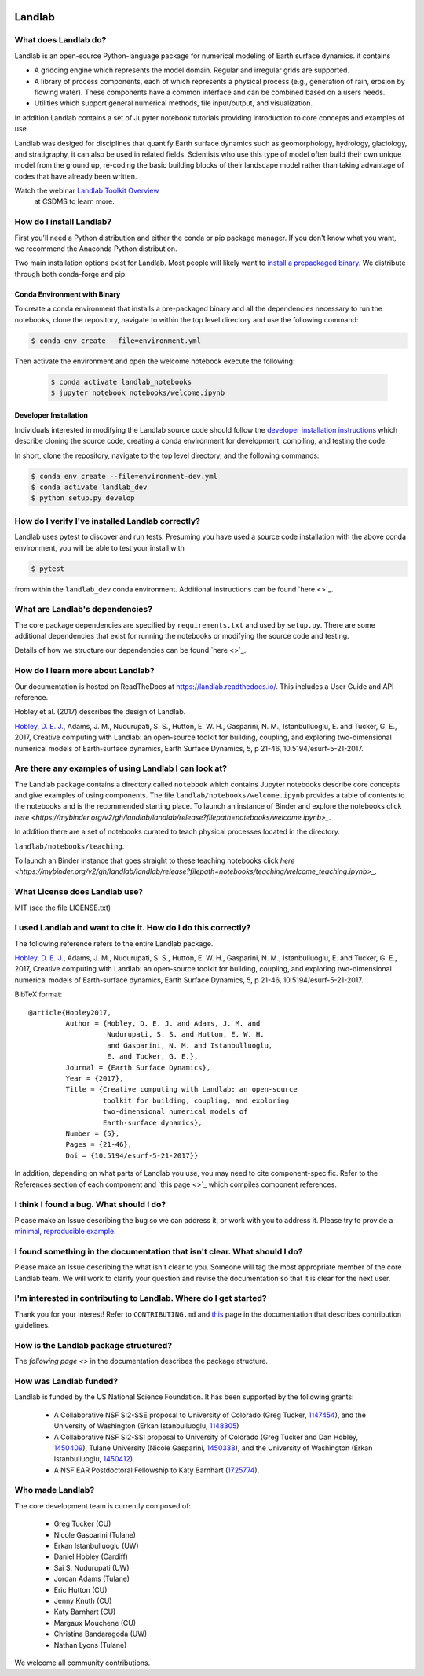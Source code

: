 .. image:: https://zenodo.org/badge/DOI/10.5281/zenodo.154179.svg
   :target: https://doi.org/10.5281/zenodo.154179

.. image:: https://readthedocs.org/projects/landlab/badge/?version=latest
    :target: https://readthedocs.org/projects/landlab/?badge=latest

.. image:: https://travis-ci.org/landlab/landlab.svg?branch=master
    :target: https://travis-ci.org/landlab/landlab

.. image:: https://coveralls.io/repos/landlab/landlab/badge.png
    :target: https://coveralls.io/r/landlab/landlab

.. image:: https://ci.appveyor.com/api/projects/status/6u0bj0pggxrmf7s1/branch/master?svg=true
    :target: https://ci.appveyor.com/project/mcflugen/landlab/branch/master

.. image:: https://landscape.io/github/landlab/landlab/master/landscape.svg
    :target: https://landscape.io/github/landlab/landlab/master

.. image:: https://mybinder.org/badge_logo.svg
 :target: https://mybinder.org/v2/gh/landlab/landlab/release?filepath=notebooks/welcome.ipynb

=======
Landlab
=======

What does Landlab do?
---------------------

Landlab is an open-source Python-language package for numerical modeling of
Earth surface dynamics. it contains

* A gridding engine which represents the model domain. Regular and irregular
  grids are supported.
* A library of process components, each of which represents a physical process
  (e.g., generation of rain, erosion by flowing water). These components have
  a common interface and can be combined based on a users needs.
* Utilities which support general numerical methods, file input/output, and
  visualization.

In addition Landlab contains a set of Jupyter notebook tutorials providing
introduction to core concepts and examples of use.

Landlab was desiged for disciplines that quantify Earth surface dynamics such
as geomorphology, hydrology, glaciology, and stratigraphy, it can also be used
in related fields. Scientists who use this type of model often build
their own unique model from the ground up, re-coding the basic building blocks
of their landscape model rather than taking advantage of codes that have
already been written.

Watch the webinar `Landlab Toolkit Overview <https://csdms.colorado.edu/wiki/Presenters-0407>`_
 at CSDMS to learn more.

How do I install Landlab?
-------------------------

First you'll need a Python distribution and either the conda or pip package
manager. If you don't know what you want, we recommend the Anaconda Python
distribution.

Two main installation options exist for Landlab. Most people will likely want
to
`install a prepackaged binary <https://landlab.readthedocs.io/en/latest/install/index.html>`_.
We distribute through both conda-forge and pip.

Conda Environment with Binary
`````````````````````````````

To create a conda environment that installs a pre-packaged binary and all the
dependencies necessary to run the notebooks, clone the repository, navigate to
within the top level directory and use the following command:

.. code-block:: bash

    $ conda env create --file=environment.yml

Then activate the environment and open the welcome notebook execute the
following:

  .. code-block:: bash

      $ conda activate landlab_notebooks
      $ jupyter notebook notebooks/welcome.ipynb

Developer Installation
``````````````````````

Individuals interested in modifying the Landlab source code should follow the
`developer installation instructions <https://landlab.readthedocs.io/en/latest/development/install/index.html>`_
which describe cloning the source code, creating a conda environment for
development, compiling, and testing the code.

In short, clone the repository, navigate to the top level directory, and
the following commands:

.. code-block:: bash

    $ conda env create --file=environment-dev.yml
    $ conda activate landlab_dev
    $ python setup.py develop

How do I verify I've installed Landlab correctly?
-------------------------------------------------

Landlab uses pytest to discover and run tests. Presuming you have used a source
code installation with the above conda environment, you will be able to test
your install with

.. code-block::

    $ pytest

from within the ``landlab_dev`` conda environment. Additional instructions
can be found `here <>`_.

What are Landlab's dependencies?
--------------------------------

The core package dependencies are specified by ``requirements.txt`` and used
by ``setup.py``. There are some additional dependencies that exist for
running the notebooks or modifying the source code and testing.

Details of how we structure our dependencies can be found `here <>`_.

How do I learn more about Landlab?
----------------------------------

Our documentation is hosted on ReadTheDocs at https://landlab.readthedocs.io/.
This includes a User Guide and API reference.

Hobley et al. (2017) describes the design of Landlab.

`Hobley, D. E. J. <https://www.earth-surf-dynam.net/5/21/2017/>`__, Adams,
J. M., Nudurupati, S. S., Hutton, E. W. H., Gasparini, N. M., Istanbulluoglu,
E. and Tucker, G. E., 2017, Creative computing with Landlab: an open-source
toolkit for building, coupling, and exploring two-dimensional numerical models
of Earth-surface dynamics, Earth Surface Dynamics, 5, p 21-46,
10.5194/esurf-5-21-2017.

Are there any examples of using Landlab I can look at?
------------------------------------------------------

The Landlab package contains a directory called ``notebook`` which contains
Jupyter notebooks describe core concepts and give examples of using components.
The file ``landlab/notebooks/welcome.ipynb`` provides a table of contents to
the notebooks and is the recommended starting place. To launch an instance of
Binder and explore the notebooks click
`here <https://mybinder.org/v2/gh/landlab/landlab/release?filepath=notebooks/welcome.ipynb>_`.

In addition there are a set of notebooks curated to teach physical processes
located in the directory.

``landlab/notebooks/teaching``.

To launch an Binder instance that goes straight to these teaching notebooks
click `here <https://mybinder.org/v2/gh/landlab/landlab/release?filepath=notebooks/teaching/welcome_teaching.ipynb>_`.


What License does Landlab use?
------------------------------

MIT (see the file LICENSE.txt)

I used Landlab and want to cite it. How do I do this correctly?
---------------------------------------------------------------

The following reference refers to the entire Landlab package.

`Hobley, D. E. J. <https://www.earth-surf-dynam.net/5/21/2017/>`__, Adams,
J. M., Nudurupati, S. S., Hutton, E. W. H., Gasparini, N. M., Istanbulluoglu,
E. and Tucker, G. E., 2017, Creative computing with Landlab: an open-source
toolkit for building, coupling, and exploring two-dimensional numerical models
of Earth-surface dynamics, Earth Surface Dynamics, 5, p 21-46,
10.5194/esurf-5-21-2017.

BibTeX format:
::

 @article{Hobley2017,
          Author = {Hobley, D. E. J. and Adams, J. M. and
                    Nudurupati, S. S. and Hutton, E. W. H.
                    and Gasparini, N. M. and Istanbulluoglu,
                    E. and Tucker, G. E.},
          Journal = {Earth Surface Dynamics},
          Year = {2017},
          Title = {Creative computing with Landlab: an open-source
                   toolkit for building, coupling, and exploring
                   two-dimensional numerical models of
                   Earth-surface dynamics},
          Number = {5},
          Pages = {21-46},
          Doi = {10.5194/esurf-5-21-2017}}


In addition, depending on what parts of Landlab you use, you may need to cite
component-specific. Refer to the References section of each component and
`this page <>`_ which compiles component references.

I think I found a bug. What should I do?
----------------------------------------

Please make an Issue describing the bug so we can address it, or work with you
to address it. Please try to provide a
`minimal, reproducible example <https://stackoverflow.com/help/minimal-reproducible-example>`_.

I found something in the documentation that isn't clear. What should I do?
--------------------------------------------------------------------------

Please make an Issue describing the what isn't clear to you. Someone will tag
the most appropriate member of the core Landlab team. We will work to clarify
your question and revise the documentation so that it is clear for the next user.

I'm interested in contributing to Landlab. Where do I get started?
------------------------------------------------------------------

Thank you for your interest! Refer to ``CONTRIBUTING.md`` and
`this <https://landlab.readthedocs.io/en/master/development/index.html#development>`_
page in the documentation that describes contribution guidelines.

How is the Landlab package structured?
--------------------------------------

The `following page <>` in the documentation describes the package structure.

How was Landlab funded?
-----------------------

Landlab is funded by the US National Science Foundation. It has been supported
by the following grants:

    * A Collaborative NSF SI2-SSE proposal to
      University of Colorado (Greg Tucker,
      `1147454 <https://www.nsf.gov/awardsearch/showAward?AWD_ID=1147454&HistoricalAwards=false>`_),
      and the University of Washington (Erkan Istanbulluoglu,
      `1148305 <https://www.nsf.gov/awardsearch/showAward?AWD_ID=1148305&HistoricalAwards=false>`_)
    * A Collaborative NSF SI2-SSI proposal to
      University of Colorado (Greg Tucker and Dan Hobley,
      `1450409 <https://www.nsf.gov/awardsearch/showAward?AWD_ID=1450409&HistoricalAwards=false>`_),
      Tulane University (Nicole Gasparini,
      `1450338 <https://www.nsf.gov/awardsearch/showAward?AWD_ID=1450338&HistoricalAwards=false>`_),
      and the University of Washington (Erkan Istanbulluoglu,
      `1450412 <https://www.nsf.gov/awardsearch/showAward?AWD_ID=1450412&HistoricalAwards=false>`_).
    * A NSF EAR Postdoctoral Fellowship to Katy Barnhart
      (`1725774 <https://www.nsf.gov/awardsearch/showAward?AWD_ID=1725774&HistoricalAwards=false>`_).

Who made Landlab?
-----------------

The core development team is currently composed of:

 - Greg Tucker (CU)
 - Nicole Gasparini (Tulane)
 - Erkan Istanbulluoglu (UW)
 - Daniel Hobley (Cardiff)
 - Sai S. Nudurupati (UW)
 - Jordan Adams (Tulane)
 - Eric Hutton (CU)
 - Jenny Knuth (CU)
 - Katy Barnhart (CU)
 - Margaux Mouchene (CU)
 - Christina Bandaragoda (UW)
 - Nathan Lyons (Tulane)

We welcome all community contributions.
